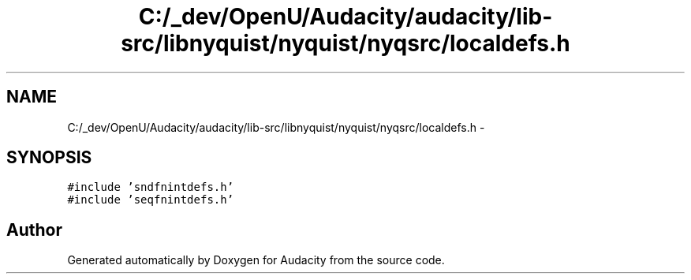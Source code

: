 .TH "C:/_dev/OpenU/Audacity/audacity/lib-src/libnyquist/nyquist/nyqsrc/localdefs.h" 3 "Thu Apr 28 2016" "Audacity" \" -*- nroff -*-
.ad l
.nh
.SH NAME
C:/_dev/OpenU/Audacity/audacity/lib-src/libnyquist/nyquist/nyqsrc/localdefs.h \- 
.SH SYNOPSIS
.br
.PP
\fC#include 'sndfnintdefs\&.h'\fP
.br
\fC#include 'seqfnintdefs\&.h'\fP
.br

.SH "Author"
.PP 
Generated automatically by Doxygen for Audacity from the source code\&.
